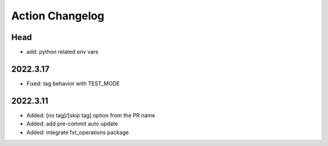 Action Changelog
=================
.. inclusion-marker

Head
++++
- add: python related env vars

2022.3.17
+++++++++
- Fixed: tag behavior with TEST_MODE

2022.3.11
+++++++++
- Added: [no tag]/[skip tag] option from the PR name
- Added: add pre-commit auto update
- Added: integrate fxt_operations package
